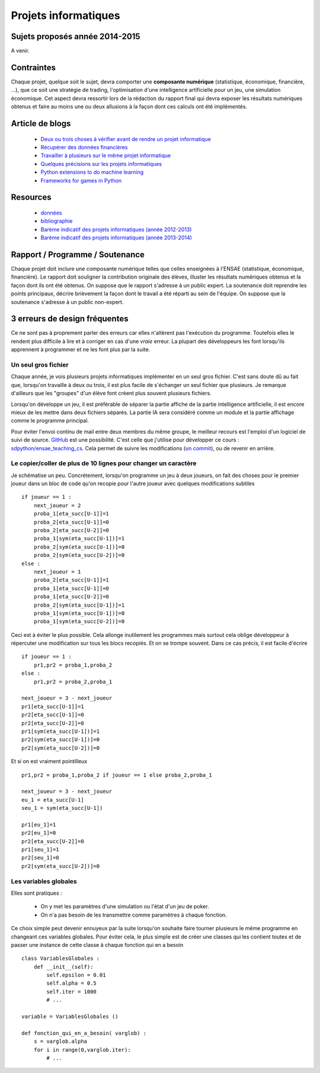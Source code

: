 ﻿

Projets informatiques
=====================

Sujets proposés année 2014-2015
-------------------------------

A venir.


Contraintes
-----------

Chaque projet, quelque soit le sujet, devra comporter une **composante numérique** 
(statistique, économique, financière, ...), que ce soit une stratégie de trading,
l'optimisation d'une intelligence artificielle pour un jeu, une simulation économique.
Cet aspect devra ressortir lors de la rédaction du rapport final qui devra exposer les résultats
numériques obtenus et faire au moins une ou deux allusions à la façon dont ces calculs ont 
été implémentés.



Article de blogs
----------------

    * `Deux ou trois choses à vérifier avant de rendre un projet informatique <http://www.xavierdupre.fr/blog/2014-05-14_nojs.html>`_
    * `Récupérer des données financières <http://www.xavierdupre.fr/blog/2014-05-04_nojs.html>`_
    * `Travailler à plusieurs sur le même projet informatique <http://www.xavierdupre.fr/blog/2014-02-12_nojs.html>`_
    * `Quelques précisions sur les projets informatiques <http://www.xavierdupre.fr/blog/2013-02-03_nojs.html>`_
    * `Python extensions to do machine learning <http://www.xavierdupre.fr/blog/2013-09-15_nojs.html>`_ 
    * `Frameworks for games in Python <http://www.xavierdupre.fr/blog/2014-01-01_nojs.html>`_
    
Resources
---------

    * `données <http://www.xavierdupre.fr/site2013/enseignements/projets/donnees/>`_
    * `bibliographie <http://www.xavierdupre.fr/site2013/enseignements/projets/biblio/>`_     
    * `Barème indicatif des projets informatiques (année 2012-2013) <http://www.xavierdupre.fr/site2013/enseignements/bareme.html>`_
    * `Barème indicatif des projets informatiques (année 2013-2014) <http://www.xavierdupre.fr/site2013/enseignements/bareme-2014.html>`_
    
Rapport / Programme / Soutenance
--------------------------------

Chaque projet doit inclure une composante numérique telles que celles enseignées à l'ENSAE 
(statistique, économique, financière). 
Le rapport doit souligner la contribution originale des élèves, illuster les résultats numériques obtenus et la 
façon dont ils ont été obtenus. On suppose que le rapport s'adresse à un public expert.
La soutenance doit reprendre les points principaux, décrire brièvement la façon dont le travail a été réparti
au sein de l'équipe. On suppose que la soutenance s'adresse à un public non-expert.



3 erreurs de design fréquentes
------------------------------

Ce ne sont pas à proprement parler des erreurs car elles n'altèrent pas l'exécution du programme.
Toutefois elles le rendent plus difficile à lire et à corriger en cas d'une *vraie* erreur.
La plupart des développeurs les font lorsqu'ils apprennent à programmer et ne les font plus par la suite.


Un seul gros fichier
++++++++++++++++++++

Chaque année, je vois plusieurs projets informatiques implémenter en un seul gros fichier. 
C'est sans doute dû au fait que, lorsqu'on travaille à deux ou trois, il est plus facile de s'échanger un 
seul fichier que plusieurs. Je remarque d'ailleurs que les "groupes" d'un élève font créent plus souvent 
plusieurs fichiers. 

Lorsqu'on développe un jeu, il est préférable de séparer la partie affiche de la partie
intelligence artificielle, il est encore mieux de les mettre dans deux fichiers séparés. La partie
IA sera considéré comme un module et la partie affichage comme le programme principal.

Pour éviter l'envoi continu de mail entre deux membres du même groupe, le meilleur recours est
l'emploi d'un logiciel de suivi de source. `GitHub <https://github.com/>`_ est une possibilité.
C'est celle que j'utilise pour développer ce cours : `sdpython/ensae_teaching_cs <https://github.com/sdpython/ensae_teaching_cs>`_.
Cela permet de suivre les modifications (`un commit <https://github.com/sdpython/ensae_teaching_cs/commit/796dcc695006f9bba44b649cb256f80c91f3a72b>`_),
ou de revenir en arrière.

Le copier/coller de plus de 10 lignes pour changer un caractère
+++++++++++++++++++++++++++++++++++++++++++++++++++++++++++++++

Je schématise un peu. Concrètement, lorsqu'on programme un jeu à deux joueurs, on
fait des choses pour le premier joueur dans un bloc de code qu'on recopie pour l'autre
joueur avec quelques modifications subtiles ::

    if joueur == 1 :
        next_joueur = 2
        proba_1[eta_succ[U-1]]=1
        proba_2[eta_succ[U-1]]=0
        proba_2[eta_succ[U-2]]=0
        proba_1[sym(eta_succ[U-1])]=1
        proba_2[sym(eta_succ[U-1])]=0
        proba_2[sym(eta_succ[U-2])]=0
    else :        
        next_joueur = 1
        proba_2[eta_succ[U-1]]=1
        proba_1[eta_succ[U-1]]=0
        proba_1[eta_succ[U-2]]=0
        proba_2[sym(eta_succ[U-1])]=1
        proba_1[sym(eta_succ[U-1])]=0
        proba_1[sym(eta_succ[U-2])]=0
    
Ceci est à éviter le plus possible. Cela allonge inutilement les programmes mais surtout cela 
oblige développeur à répercuter une modification sur tous les blocs recopiés. Et on se trompe souvent.
Dans ce cas précis, il est facile d'écrire ::

    if joueur == 1 :
        pr1,pr2 = proba_1,proba_2
    else :
        pr1,pr2 = proba_2,proba_1
            
    next_joueur = 3 - next_joueur
    pr1[eta_succ[U-1]]=1
    pr2[eta_succ[U-1]]=0
    pr2[eta_succ[U-2]]=0
    pr1[sym(eta_succ[U-1])]=1
    pr2[sym(eta_succ[U-1])]=0
    pr2[sym(eta_succ[U-2])]=0

Et si on est vraiment pointilleux ::

    pr1,pr2 = proba_1,proba_2 if joueur == 1 else proba_2,proba_1
            
    next_joueur = 3 - next_joueur
    eu_1 = eta_succ[U-1]
    seu_1 = sym(eta_succ[U-1])
    
    pr1[eu_1]=1
    pr2[eu_1]=0
    pr2[eta_succ[U-2]]=0
    pr1[seu_1]=1
    pr2[seu_1]=0
    pr2[sym(eta_succ[U-2])]=0


Les variables globales
++++++++++++++++++++++

Elles sont pratiques :

    * On y met les paramètres d'une simulation ou l'état d'un jeu de poker.
    * On n'a pas besoin de les transmettre comme paramètres à chaque fonction.
    
Ce choix simple peut devenir ennuyeux par la suite lorsqu'on souhaite faire 
tourner plusieurs le même programme en changeant ces variables globales.
Pour éviter cela, le plus simple est de créer une classes qui les contient toutes et
de passer une instance de cette classe à chaque fonction qui en a besoin ::

    class VariablesGlobales :
        def __init__(self):
            self.epsilon = 0.01
            self.alpha = 0.5
            self.iter = 1000
            # ...
            
    variable = VariablesGlobales ()
    
    def fonction_qui_en_a_besoin( varglob) :
        s = varglob.alpha
        for i in range(0,varglob.iter):
            # ...


